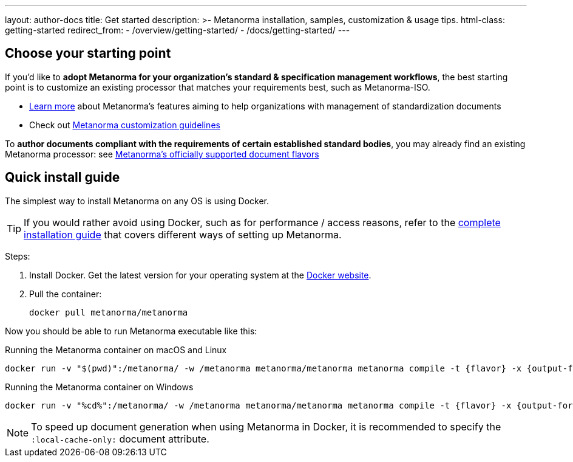 ---
layout: author-docs
title: Get started
description: >-
  Metanorma installation, samples, customization & usage tips.
html-class: getting-started
redirect_from:
  - /overview/getting-started/
  - /docs/getting-started/
---

== Choose your starting point

If you'd like to *adopt Metanorma for your organization's standard & specification management workflows*,
the best starting point is to customize an existing processor that
matches your requirements best, such as Metanorma-ISO.

* link:/docs/[Learn more] about Metanorma's features
aiming to help organizations with management of standardization documents

* Check out link:/author/topics/document-format/custom-styling/[Metanorma customization guidelines]

To *author documents compliant with the requirements of certain established standard bodies*,
you may already find an existing Metanorma processor:
see link:/flavors/[Metanorma's officially supported document flavors]


[[install-metanorma]]
== Quick install guide

The simplest way to install Metanorma on any OS is using Docker.

[TIP]
====
If you would rather avoid using Docker, such as for performance / access reasons,
refer to the link:/install/[complete installation guide] that covers
different ways of setting up Metanorma.
====

Steps:

. Install Docker. Get the latest version for your operating system at the https://www.docker.com[Docker website].

. Pull the container:
+
[source,console]
--
docker pull metanorma/metanorma
--

Now you should be able to run Metanorma executable like this:

.Running the Metanorma container on macOS and Linux
[source,console]
--
docker run -v "$(pwd)":/metanorma/ -w /metanorma metanorma/metanorma metanorma compile -t {flavor} -x {output-formats} {my-document-path}
--

.Running the Metanorma container on Windows
[source,console]
--
docker run -v "%cd%":/metanorma/ -w /metanorma metanorma/metanorma metanorma compile -t {flavor} -x {output-formats} {my-document-path}
--

[NOTE]
====
To speed up document generation when using Metanorma in Docker,
it is recommended to specify the `:local-cache-only:` document attribute.
====

// == [tbd]#Write your first standard#
